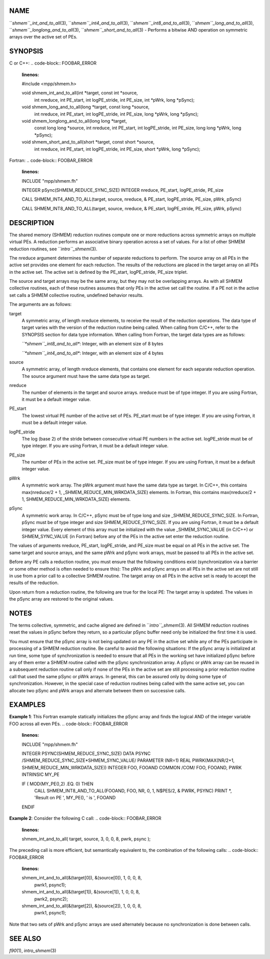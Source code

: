 NAME
----

``*shmem``_int_and_to_all*\ (3), ``*shmem``_int4_and_to_all*\ (3),
``*shmem``_int8_and_to_all*\ (3), ``*shmem``_long_and_to_all*\ (3),
``*shmem``_longlong_and_to_all*\ (3), ``*shmem``_short_and_to_all*\ (3) -
Performs a bitwise AND operation on symmetric arrays over the active set
of PEs.

SYNOPSIS
--------

C or C++:
.. code-block:: FOOBAR_ERROR
   :linenos:

   #include <mpp/shmem.h>

   void shmem_int_and_to_all(int *target, const int *source,
     int nreduce, int PE_start, int logPE_stride, int PE_size,
     int *pWrk, long *pSync);

   void shmem_long_and_to_all(long *target, const long *source,
     int nreduce, int PE_start, int  logPE_stride, int PE_size,
     long *pWrk, long *pSync);

   void shmem_longlong_and_to_all(long long *target,
     const long long *source, int nreduce, int PE_start, int logPE_stride,
     int PE_size, long long *pWrk, long *pSync);

   void shmem_short_and_to_all(short *target, const short *source,
     int nreduce, int PE_start, int logPE_stride, int PE_size,
     short *pWrk, long *pSync);

Fortran:
.. code-block:: FOOBAR_ERROR
   :linenos:

   INCLUDE "mpp/shmem.fh"

   INTEGER pSync(SHMEM_REDUCE_SYNC_SIZE)
   INTEGER nreduce, PE_start, logPE_stride, PE_size

   CALL SHMEM_INT4_AND_TO_ALL(target, source, nreduce,
   & PE_start, logPE_stride, PE_size, pWrk, pSync)

   CALL SHMEM_INT8_AND_TO_ALL(target, source, nreduce,
   & PE_start, logPE_stride, PE_size, pWrk, pSync)

DESCRIPTION
-----------

The shared memory (SHMEM) reduction routines compute one or more
reductions across symmetric arrays on multiple virtual PEs. A reduction
performs an associative binary operation across a set of values. For a
list of other SHMEM reduction routines, see ``*intro``_shmem*\ (3).

The nreduce argument determines the number of separate reductions to
perform. The source array on all PEs in the active set provides one
element for each reduction. The results of the reductions are placed in
the target array on all PEs in the active set. The active set is defined
by the PE_start, logPE_stride, PE_size triplet.

The source and target arrays may be the same array, but they may not be
overlapping arrays. As with all SHMEM collective routines, each of these
routines assumes that only PEs in the active set call the routine. If a
PE not in the active set calls a SHMEM collective routine, undefined
behavior results.

The arguments are as follows:

target
   A symmetric array, of length nreduce elements, to receive the result
   of the reduction operations. The data type of target varies with the
   version of the reduction routine being called. When calling from
   C/C++, refer to the SYNOPSIS section for data type information. When
   calling from Fortran, the target data types are as follows:

   *``*shmem``_int8_and_to_all**: Integer, with an element size of 8 bytes

   *``*shmem``_int4_and_to_all**: Integer, with an element size of 4 bytes

source
   A symmetric array, of length nreduce elements, that contains one
   element for each separate reduction operation. The source argument
   must have the same data type as target.

nreduce
   The number of elements in the target and source arrays. nreduce must
   be of type integer. If you are using Fortran, it must be a default
   integer value.

PE_start
   The lowest virtual PE number of the active set of PEs. PE_start must
   be of type integer. If you are using Fortran, it must be a default
   integer value.

logPE_stride
   The log (base 2) of the stride between consecutive virtual PE numbers
   in the active set. logPE_stride must be of type integer. If you are
   using Fortran, it must be a default integer value.

PE_size
   The number of PEs in the active set. PE_size must be of type integer.
   If you are using Fortran, it must be a default integer value.

pWrk
   A symmetric work array. The pWrk argument must have the same data
   type as target. In C/C++, this contains max(nreduce/2 + 1,
   \_SHMEM_REDUCE_MIN_WRKDATA_SIZE) elements. In Fortran, this contains
   max(nreduce/2 + 1, SHMEM_REDUCE_MIN_WRKDATA_SIZE) elements.

pSync
   A symmetric work array. In C/C++, pSync must be of type long and size
   \_SHMEM_REDUCE_SYNC_SIZE. In Fortran, pSync must be of type integer
   and size SHMEM_REDUCE_SYNC_SIZE. If you are using Fortran, it must be
   a default integer value. Every element of this array must be
   initialized with the value \_SHMEM_SYNC_VALUE (in C/C++) or
   SHMEM_SYNC_VALUE (in Fortran) before any of the PEs in the active set
   enter the reduction routine.

The values of arguments nreduce, PE_start, logPE_stride, and PE_size
must be equal on all PEs in the active set. The same target and source
arrays, and the same pWrk and pSync work arrays, must be passed to all
PEs in the active set.

Before any PE calls a reduction routine, you must ensure that the
following conditions exist (synchronization via a barrier or some other
method is often needed to ensure this): The pWrk and pSync arrays on all
PEs in the active set are not still in use from a prior call to a
collective SHMEM routine. The target array on all PEs in the active set
is ready to accept the results of the reduction.

Upon return from a reduction routine, the following are true for the
local PE: The target array is updated. The values in the pSync array are
restored to the original values.

NOTES
-----

The terms collective, symmetric, and cache aligned are defined in
``*intro``_shmem*\ (3). All SHMEM reduction routines reset the values in
pSync before they return, so a particular pSync buffer need only be
initialized the first time it is used.

You must ensure that the pSync array is not being updated on any PE in
the active set while any of the PEs participate in processing of a SHMEM
reduction routine. Be careful to avoid the following situations: If the
pSync array is initialized at run time, some type of synchronization is
needed to ensure that all PEs in the working set have initialized pSync
before any of them enter a SHMEM routine called with the pSync
synchronization array. A pSync or pWrk array can be reused in a
subsequent reduction routine call only if none of the PEs in the active
set are still processing a prior reduction routine call that used the
same pSync or pWrk arrays. In general, this can be assured only by doing
some type of synchronization. However, in the special case of reduction
routines being called with the same active set, you can allocate two
pSync and pWrk arrays and alternate between them on successive calls.

EXAMPLES
--------

**Example 1**: This Fortran example statically initializes the pSync
array and finds the logical AND of the integer variable FOO across all
even PEs.
.. code-block:: FOOBAR_ERROR
   :linenos:

   INCLUDE "mpp/shmem.fh"

   INTEGER PSYNC(SHMEM_REDUCE_SYNC_SIZE)
   DATA PSYNC /SHMEM_REDUCE_SYNC_SIZE*SHMEM_SYNC_VALUE/
   PARAMETER (NR=1)
   REAL PWRK(MAX(NR/2+1, SHMEM_REDUCE_MIN_WRKDATA_SIZE))
   INTEGER FOO, FOOAND
   COMMON /COM/ FOO, FOOAND, PWRK
   INTRINSIC MY_PE

   IF ( MOD(MY_PE(),2) .EQ. 0) THEN
     CALL SHMEM_INT8_AND_TO_ALL(FOOAND, FOO, NR, 0, 1, N$PES/2,
     & PWRK, PSYNC)
     PRINT *, 'Result on PE ', MY_PE(), ' is ', FOOAND
   ENDIF

**Example 2**: Consider the following C call:
.. code-block:: FOOBAR_ERROR
   :linenos:

   shmem_int_and_to_all( target, source, 3, 0, 0, 8, pwrk, psync );

The preceding call is more efficient, but semantically equivalent to,
the combination of the following calls:
.. code-block:: FOOBAR_ERROR
   :linenos:

   shmem_int_and_to_all(&(target[0]), &(source[0]), 1, 0, 0, 8,
     pwrk1, psync1);

   shmem_int_and_to_all(&(target[1]), &(source[1]), 1, 0, 0, 8,
     pwrk2, psync2);

   shmem_int_and_to_all(&(target[2]), &(source[2]), 1, 0, 0, 8,
     pwrk1, psync1);

Note that two sets of pWrk and pSync arrays are used alternately because
no synchronization is done between calls.

SEE ALSO
--------

*f90*\ (1), *intro_shmem*\ (3)
